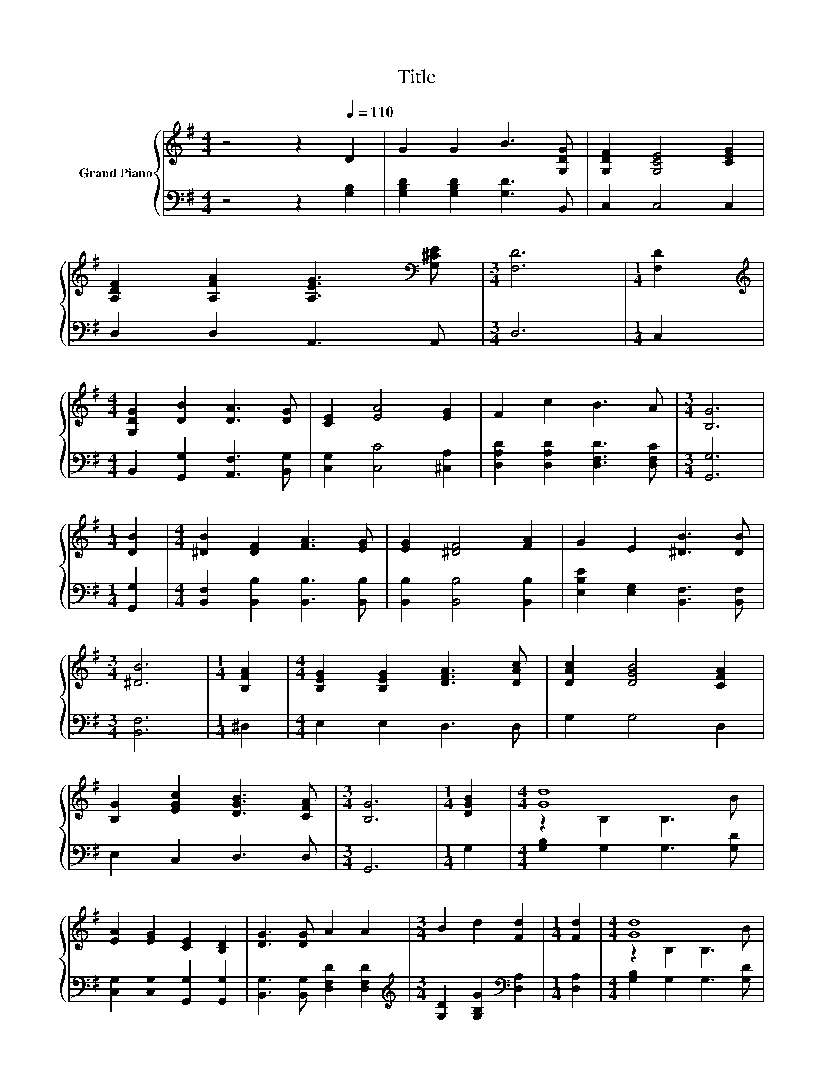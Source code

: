 X:1
T:Title
%%score { ( 1 3 ) | 2 }
L:1/8
M:4/4
K:G
V:1 treble nm="Grand Piano"
V:3 treble 
V:2 bass 
V:1
 z4 z2[Q:1/4=110] D2 | G2 G2 B3 [G,DG] | [G,DF]2 [G,CE]4 [CEG]2 | %3
 [A,DF]2 [A,FA]2 [A,EG]3[K:bass] [G,^CE] |[M:3/4] [F,D]6 |[M:1/4] [F,D]2 | %6
[M:4/4][K:treble] [G,DG]2 [DB]2 [DA]3 [DG] | [CE]2 [EA]4 [EG]2 | F2 c2 B3 A |[M:3/4] [B,G]6 | %10
[M:1/4] [DB]2 |[M:4/4] [^DB]2 [DF]2 [FA]3 [EG] | [EG]2 [^DF]4 [FA]2 | G2 E2 [^DB]3 [DB] | %14
[M:3/4] [^DB]6 |[M:1/4] [B,FA]2 |[M:4/4] [B,EG]2 [B,EG]2 [DFA]3 [DAc] | [DAc]2 [DGB]4 [CFA]2 | %18
 [B,G]2 [EGc]2 [DGB]3 [CFA] |[M:3/4] [B,G]6 |[M:1/4] [DGB]2 |[M:4/4] [Gd]8 | %22
 [EA]2 [EG]2 [CE]2 [B,D]2 | [DG]3 [DG] A2 A2 |[M:3/4] B2 d2 [Fd]2 |[M:1/4] [Fd]2 |[M:4/4] [Gd]8 | %27
[M:9/8] [EA]2 [EG]- [EG] [CE]2 [Ec]3 |[M:4/4] B3 A G2 F2 |[M:3/4] [B,DG]6 |] %30
V:2
 z4 z2 [G,B,]2 | [G,B,D]2 [G,B,D]2 [G,D]3 B,, | C,2 C,4 C,2 | D,2 D,2 A,,3 A,, |[M:3/4] D,6 | %5
[M:1/4] C,2 |[M:4/4] B,,2 [G,,G,]2 [A,,F,]3 [B,,G,] | [C,G,]2 [C,C]4 [^C,A,]2 | %8
 [D,A,D]2 [D,A,D]2 [D,F,D]3 [D,F,C] |[M:3/4] [G,,G,]6 |[M:1/4] [G,,G,]2 | %11
[M:4/4] [B,,F,]2 [B,,B,]2 [B,,B,]3 [B,,B,] | [B,,B,]2 [B,,B,]4 [B,,B,]2 | %13
 [E,B,E]2 [E,G,]2 [B,,F,]3 [B,,F,] |[M:3/4] [B,,F,]6 |[M:1/4] ^D,2 |[M:4/4] E,2 E,2 D,3 D, | %17
 G,2 G,4 D,2 | E,2 C,2 D,3 D, |[M:3/4] G,,6 |[M:1/4] G,2 |[M:4/4] [G,B,]2 G,2 G,3 [G,D] | %22
 [C,G,]2 [C,G,]2 [G,,G,]2 [G,,G,]2 | [B,,G,]3 [B,,G,] [D,F,D]2 [D,F,D]2 | %24
[M:3/4][K:treble] [G,D]2 [G,B,G]2[K:bass] [D,A,]2 |[M:1/4] [D,A,]2 |[M:4/4] [G,B,]2 G,2 G,3 [G,D] | %27
[M:9/8] [C,C]2 [C,C]- [C,C] [C,G,]2 [C,G,]3 |[M:4/4] [D,G,D]3 [D,CD] [D,B,D]2 [D,A,D]2 | %29
[M:3/4] G,,6 |] %30
V:3
 x8 | x8 | x8 | x7[K:bass] x |[M:3/4] x6 |[M:1/4] x2 |[M:4/4][K:treble] x8 | x8 | x8 |[M:3/4] x6 | %10
[M:1/4] x2 |[M:4/4] x8 | x8 | x8 |[M:3/4] x6 |[M:1/4] x2 |[M:4/4] x8 | x8 | x8 |[M:3/4] x6 | %20
[M:1/4] x2 |[M:4/4] z2 B,2 B,3 B | x8 | x8 |[M:3/4] x6 |[M:1/4] x2 |[M:4/4] z2 B,2 B,3 B | %27
[M:9/8] x9 |[M:4/4] x8 |[M:3/4] x6 |] %30

